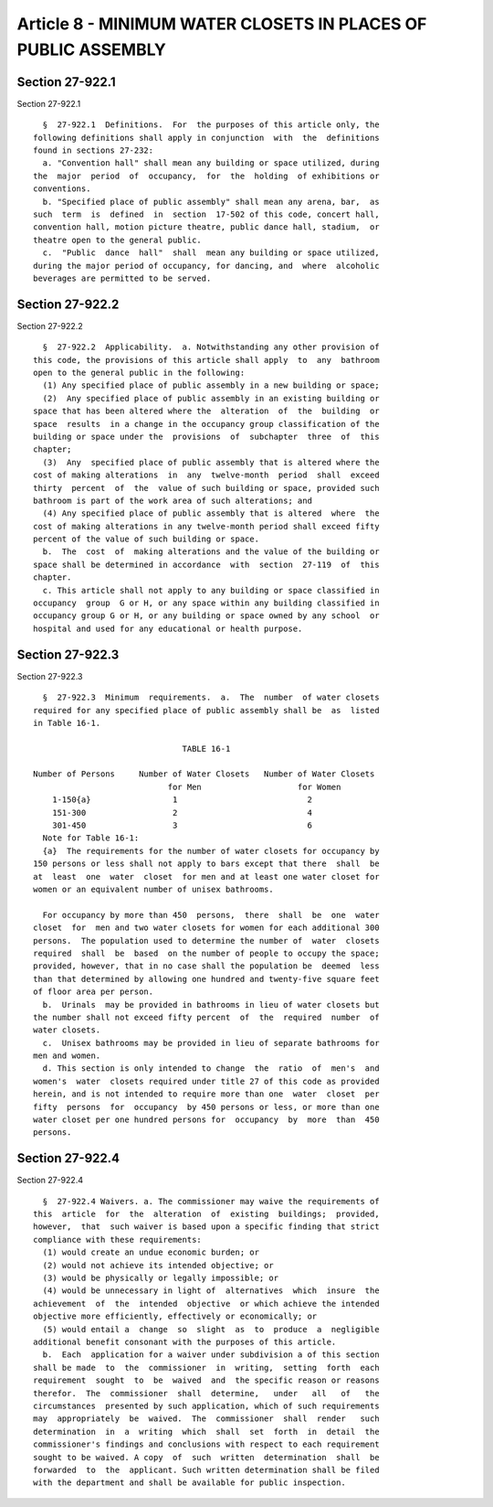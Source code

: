 Article 8 - MINIMUM WATER CLOSETS IN PLACES OF PUBLIC ASSEMBLY
==============================================================

Section 27-922.1
----------------

Section 27-922.1 ::    
        
     
        §  27-922.1  Definitions.  For  the purposes of this article only, the
      following definitions shall apply in conjunction  with  the  definitions
      found in sections 27-232:
        a. "Convention hall" shall mean any building or space utilized, during
      the  major  period  of  occupancy,  for  the  holding  of exhibitions or
      conventions.
        b. "Specified place of public assembly" shall mean any arena, bar,  as
      such  term  is  defined  in  section  17-502 of this code, concert hall,
      convention hall, motion picture theatre, public dance hall, stadium,  or
      theatre open to the general public.
        c.  "Public  dance  hall"  shall  mean any building or space utilized,
      during the major period of occupancy, for dancing, and  where  alcoholic
      beverages are permitted to be served.
    
    
    
    
    
    
    

Section 27-922.2
----------------

Section 27-922.2 ::    
        
     
        §  27-922.2  Applicability.  a. Notwithstanding any other provision of
      this code, the provisions of this article shall apply  to  any  bathroom
      open to the general public in the following:
        (1) Any specified place of public assembly in a new building or space;
        (2)  Any specified place of public assembly in an existing building or
      space that has been altered where the  alteration  of  the  building  or
      space  results  in a change in the occupancy group classification of the
      building or space under the  provisions  of  subchapter  three  of  this
      chapter;
        (3)  Any  specified place of public assembly that is altered where the
      cost of making alterations  in  any  twelve-month  period  shall  exceed
      thirty  percent  of  the  value of such building or space, provided such
      bathroom is part of the work area of such alterations; and
        (4) Any specified place of public assembly that is altered  where  the
      cost of making alterations in any twelve-month period shall exceed fifty
      percent of the value of such building or space.
        b.  The  cost  of  making alterations and the value of the building or
      space shall be determined in accordance  with  section  27-119  of  this
      chapter.
        c. This article shall not apply to any building or space classified in
      occupancy  group  G or H, or any space within any building classified in
      occupancy group G or H, or any building or space owned by any school  or
      hospital and used for any educational or health purpose.
    
    
    
    
    
    
    

Section 27-922.3
----------------

Section 27-922.3 ::    
        
     
        §  27-922.3  Minimum  requirements.  a.  The  number  of water closets
      required for any specified place of public assembly shall be  as  listed
      in Table 16-1.
     
                                     TABLE 16-1
     
      Number of Persons     Number of Water Closets   Number of Water Closets
                                  for Men                    for Women
          1-150{a}                 1                           2
          151-300                  2                           4
          301-450                  3                           6
        Note for Table 16-1:
        {a}  The requirements for the number of water closets for occupancy by
      150 persons or less shall not apply to bars except that there  shall  be
      at  least  one  water  closet  for men and at least one water closet for
      women or an equivalent number of unisex bathrooms.
     
        For occupancy by more than 450  persons,  there  shall  be  one  water
      closet  for  men and two water closets for women for each additional 300
      persons.  The population used to determine the number of  water  closets
      required  shall  be  based  on the number of people to occupy the space;
      provided, however, that in no case shall the population be  deemed  less
      than that determined by allowing one hundred and twenty-five square feet
      of floor area per person.
        b.  Urinals  may be provided in bathrooms in lieu of water closets but
      the number shall not exceed fifty percent  of  the  required  number  of
      water closets.
        c.  Unisex bathrooms may be provided in lieu of separate bathrooms for
      men and women.
        d. This section is only intended to change  the  ratio  of  men's  and
      women's  water  closets required under title 27 of this code as provided
      herein, and is not intended to require more than one  water  closet  per
      fifty  persons  for  occupancy  by 450 persons or less, or more than one
      water closet per one hundred persons for  occupancy  by  more  than  450
      persons.
    
    
    
    
    
    
    

Section 27-922.4
----------------

Section 27-922.4 ::    
        
     
        §  27-922.4 Waivers. a. The commissioner may waive the requirements of
      this  article  for  the  alteration  of  existing  buildings;  provided,
      however,  that  such waiver is based upon a specific finding that strict
      compliance with these requirements:
        (1) would create an undue economic burden; or
        (2) would not achieve its intended objective; or
        (3) would be physically or legally impossible; or
        (4) would be unnecessary in light of  alternatives  which  insure  the
      achievement  of  the  intended  objective  or which achieve the intended
      objective more efficiently, effectively or economically; or
        (5) would entail a  change  so  slight  as  to  produce  a  negligible
      additional benefit consonant with the purposes of this article.
        b.  Each  application for a waiver under subdivision a of this section
      shall be made  to  the  commissioner  in  writing,  setting  forth  each
      requirement  sought  to  be  waived  and  the specific reason or reasons
      therefor.  The  commissioner  shall  determine,   under   all   of   the
      circumstances  presented by such application, which of such requirements
      may  appropriately  be  waived.  The  commissioner  shall  render   such
      determination  in  a  writing  which  shall  set  forth  in  detail  the
      commissioner's findings and conclusions with respect to each requirement
      sought to be waived. A copy  of  such  written  determination  shall  be
      forwarded  to  the  applicant. Such written determination shall be filed
      with the department and shall be available for public inspection.
    
    
    
    
    
    
    

